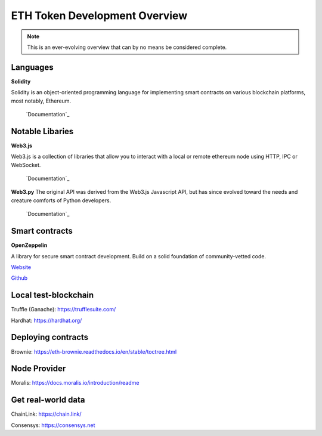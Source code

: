 ETH Token Development Overview
=====================

.. note::
    This is an ever-evolving overview that can by no means be considered complete.


Languages
-------

**Solidity**

Solidity is an object-oriented programming language for implementing smart contracts on various blockchain platforms, most notably, Ethereum.

 `Documentation`_

.. _Documentation: https://docs.soliditylang.org/en/v0.8.14/

Notable Libaries 
---------

**Web3.js**

Web3.js is a collection of libraries that allow you to interact with a local or remote ethereum node using HTTP, IPC or WebSocket.

 `Documentation`_

.. _Documentation: https://web3js.readthedocs.io/en/v1.7.3/

**Web3.py**
The original API was derived from the Web3.js Javascript API, but has since evolved toward the needs and creature comforts of Python developers.

 `Documentation`_

.. _Documentation: https://web3py.readthedocs.io/en/stable/


Smart contracts 
---------


**OpenZeppelin**

A library for secure smart contract development. Build on a solid foundation of community-vetted code.

`Website`_

.. _Website: https://docs.openzeppelin.com/

`Github`_

.. _Github: https://github.com/OpenZeppelin/openzeppelin-contracts


Local test-blockchain 
------

Truffle (Ganache): https://trufflesuite.com/

Hardhat: https://hardhat.org/


Deploying contracts 
------

Brownie: https://eth-brownie.readthedocs.io/en/stable/toctree.html

Node Provider 
-------

Moralis: https://docs.moralis.io/introduction/readme


Get real-world data 
-------

ChainLink: https://chain.link/

Consensys: https://consensys.net

